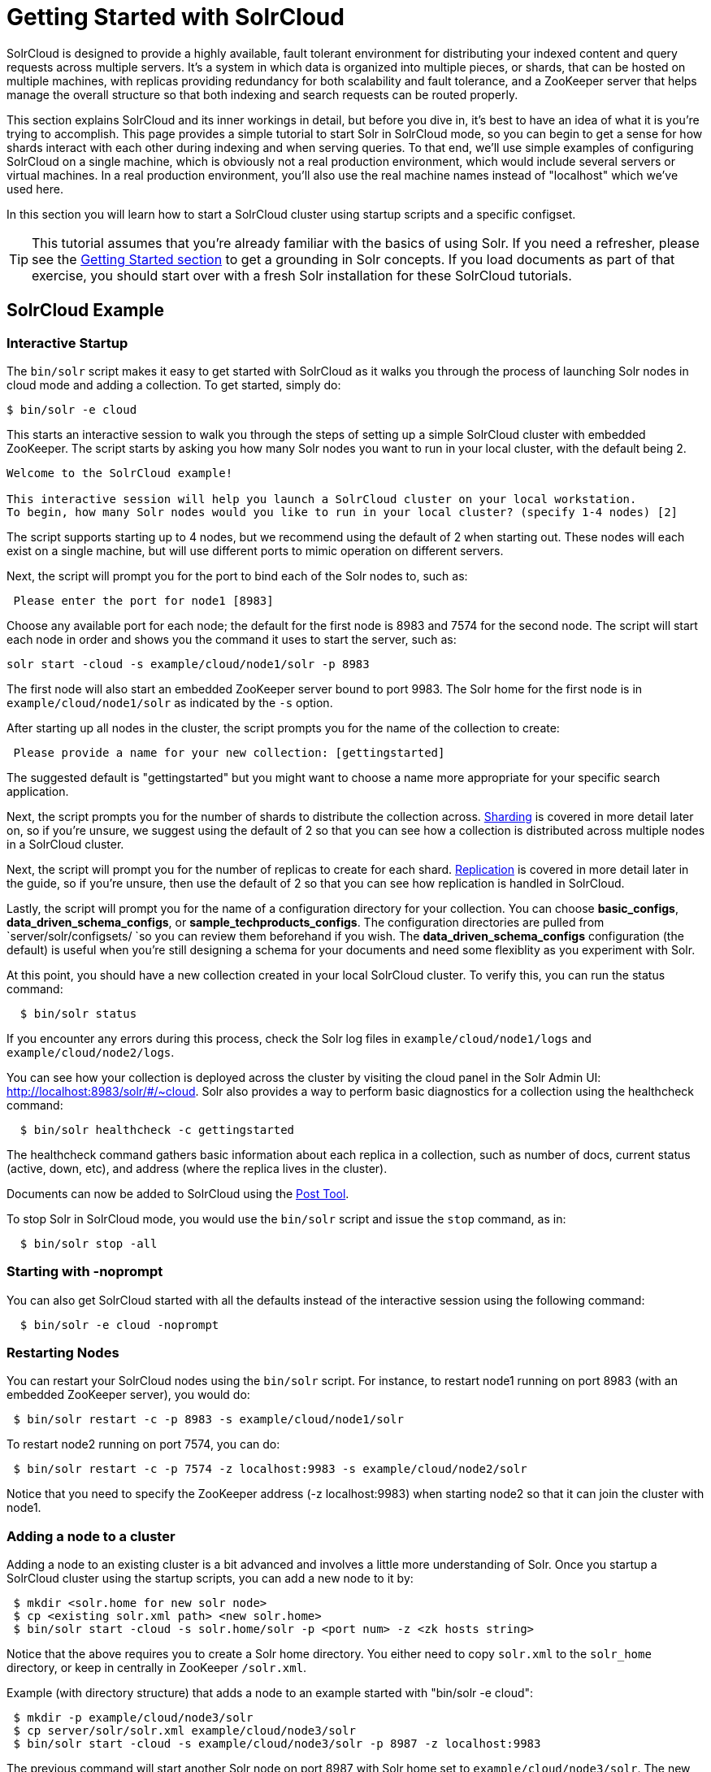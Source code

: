= Getting Started with SolrCloud
:page-shortname: getting-started-with-solrcloud
:page-permalink: getting-started-with-solrcloud.html

SolrCloud is designed to provide a highly available, fault tolerant environment for distributing your indexed content and query requests across multiple servers. It's a system in which data is organized into multiple pieces, or shards, that can be hosted on multiple machines, with replicas providing redundancy for both scalability and fault tolerance, and a ZooKeeper server that helps manage the overall structure so that both indexing and search requests can be routed properly.

This section explains SolrCloud and its inner workings in detail, but before you dive in, it's best to have an idea of what it is you're trying to accomplish. This page provides a simple tutorial to start Solr in SolrCloud mode, so you can begin to get a sense for how shards interact with each other during indexing and when serving queries. To that end, we'll use simple examples of configuring SolrCloud on a single machine, which is obviously not a real production environment, which would include several servers or virtual machines. In a real production environment, you'll also use the real machine names instead of "localhost" which we've used here.

In this section you will learn how to start a SolrCloud cluster using startup scripts and a specific configset.

[TIP]
====

This tutorial assumes that you're already familiar with the basics of using Solr. If you need a refresher, please see the <<getting-started.adoc#getting-started,Getting Started section>> to get a grounding in Solr concepts. If you load documents as part of that exercise, you should start over with a fresh Solr installation for these SolrCloud tutorials.

====

[[GettingStartedwithSolrCloud-SolrCloudExample]]
== SolrCloud Example

[[GettingStartedwithSolrCloud-InteractiveStartup]]
=== Interactive Startup

The `bin/solr` script makes it easy to get started with SolrCloud as it walks you through the process of launching Solr nodes in cloud mode and adding a collection. To get started, simply do:

[source,java]
----
$ bin/solr -e cloud
----

This starts an interactive session to walk you through the steps of setting up a simple SolrCloud cluster with embedded ZooKeeper. The script starts by asking you how many Solr nodes you want to run in your local cluster, with the default being 2.

[source,plain]
----
Welcome to the SolrCloud example!

This interactive session will help you launch a SolrCloud cluster on your local workstation.
To begin, how many Solr nodes would you like to run in your local cluster? (specify 1-4 nodes) [2]
----

The script supports starting up to 4 nodes, but we recommend using the default of 2 when starting out. These nodes will each exist on a single machine, but will use different ports to mimic operation on different servers.

Next, the script will prompt you for the port to bind each of the Solr nodes to, such as:

[source,plain]
----
 Please enter the port for node1 [8983]  
----

Choose any available port for each node; the default for the first node is 8983 and 7574 for the second node. The script will start each node in order and shows you the command it uses to start the server, such as:

[source,plain]
----
solr start -cloud -s example/cloud/node1/solr -p 8983
----

The first node will also start an embedded ZooKeeper server bound to port 9983. The Solr home for the first node is in `example/cloud/node1/solr` as indicated by the `-s` option.

After starting up all nodes in the cluster, the script prompts you for the name of the collection to create:

[source,plain]
----
 Please provide a name for your new collection: [gettingstarted]
----

The suggested default is "gettingstarted" but you might want to choose a name more appropriate for your specific search application.

Next, the script prompts you for the number of shards to distribute the collection across. https://cwiki.apache.org/confluence/display/solr/Shards+and+Indexing+Data+in+SolrCloud[Sharding] is covered in more detail later on, so if you're unsure, we suggest using the default of 2 so that you can see how a collection is distributed across multiple nodes in a SolrCloud cluster.

Next, the script will prompt you for the number of replicas to create for each shard. https://cwiki.apache.org/confluence/display/solr/NRT%2C+Replication%2C+and+Disaster+Recovery+with+SolrCloud[Replication] is covered in more detail later in the guide, so if you're unsure, then use the default of 2 so that you can see how replication is handled in SolrCloud.

Lastly, the script will prompt you for the name of a configuration directory for your collection. You can choose **basic_configs**, **data_driven_schema_configs**, or **sample_techproducts_configs**. The configuration directories are pulled from `server/solr/configsets/ `so you can review them beforehand if you wish. The *data_driven_schema_configs* configuration (the default) is useful when you're still designing a schema for your documents and need some flexiblity as you experiment with Solr.

At this point, you should have a new collection created in your local SolrCloud cluster. To verify this, you can run the status command:

[source,plain]
----
  $ bin/solr status
----

If you encounter any errors during this process, check the Solr log files in `example/cloud/node1/logs` and `example/cloud/node2/logs`.

You can see how your collection is deployed across the cluster by visiting the cloud panel in the Solr Admin UI: http://localhost:8983/solr/#/~cloud. Solr also provides a way to perform basic diagnostics for a collection using the healthcheck command:

[source,plain]
----
  $ bin/solr healthcheck -c gettingstarted
----

The healthcheck command gathers basic information about each replica in a collection, such as number of docs, current status (active, down, etc), and address (where the replica lives in the cluster).

Documents can now be added to SolrCloud using the <<post-tool.adoc#post-tool,Post Tool>>.

To stop Solr in SolrCloud mode, you would use the `bin/solr` script and issue the `stop` command, as in:

[source,plain]
----
  $ bin/solr stop -all
----

[[GettingStartedwithSolrCloud-Startingwith-noprompt]]
=== Starting with -noprompt

You can also get SolrCloud started with all the defaults instead of the interactive session using the following command:

[source,plain]
----
  $ bin/solr -e cloud -noprompt
----

[[GettingStartedwithSolrCloud-RestartingNodes]]
=== Restarting Nodes

You can restart your SolrCloud nodes using the `bin/solr` script. For instance, to restart node1 running on port 8983 (with an embedded ZooKeeper server), you would do:

[source,plain]
----
 $ bin/solr restart -c -p 8983 -s example/cloud/node1/solr
----

To restart node2 running on port 7574, you can do:

[source,plain]
----
 $ bin/solr restart -c -p 7574 -z localhost:9983 -s example/cloud/node2/solr
----

Notice that you need to specify the ZooKeeper address (-z localhost:9983) when starting node2 so that it can join the cluster with node1.

[[GettingStartedwithSolrCloud-Addinganodetoacluster]]
=== Adding a node to a cluster

Adding a node to an existing cluster is a bit advanced and involves a little more understanding of Solr. Once you startup a SolrCloud cluster using the startup scripts, you can add a new node to it by:

[source,plain]
----
 $ mkdir <solr.home for new solr node>
 $ cp <existing solr.xml path> <new solr.home> 
 $ bin/solr start -cloud -s solr.home/solr -p <port num> -z <zk hosts string>
----

Notice that the above requires you to create a Solr home directory. You either need to copy `solr.xml` to the `solr_home` directory, or keep in centrally in ZooKeeper `/solr.xml`.

Example (with directory structure) that adds a node to an example started with "bin/solr -e cloud":

[source,plain]
----
 $ mkdir -p example/cloud/node3/solr
 $ cp server/solr/solr.xml example/cloud/node3/solr
 $ bin/solr start -cloud -s example/cloud/node3/solr -p 8987 -z localhost:9983
----

The previous command will start another Solr node on port 8987 with Solr home set to `example/cloud/node3/solr`. The new node will write its log files to `example/cloud/node3/logs`.

Once you're comfortable with how the SolrCloud example works, we recommend using the process described in <<taking-solr-to-production.adoc#taking-solr-to-production,Taking Solr to Production>> for setting up SolrCloud nodes in production.
